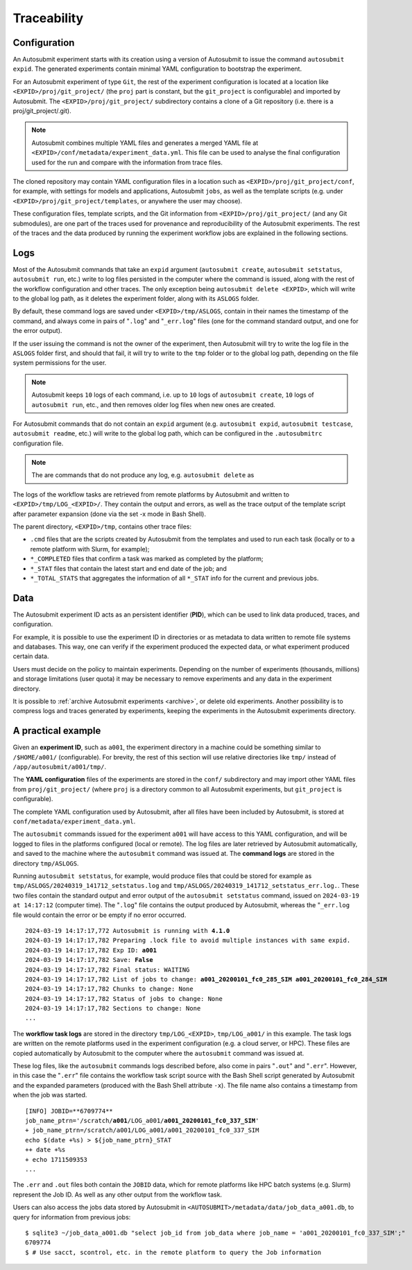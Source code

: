 ############
Traceability
############

..
    TODO: Add diagrams to illustrate traceability
    TODO: Add links to more information about each log

Configuration
-------------

An Autosubmit experiment starts with its creation using a version
of Autosubmit to issue the command ``autosubmit expid``. The generated
experiments contain minimal YAML configuration to bootstrap the
experiment.

For an Autosubmit experiment of type ``Git``, the rest of the experiment
configuration is located at a location like ``<EXPID>/proj/git_project/`` (the
``proj`` part is constant, but the ``git_project`` is configurable) and imported
by Autosubmit. The ``<EXPID>/proj/git_project/`` subdirectory contains a clone
of a Git repository (i.e. there is a proj/git_project/.git).

.. note::

   Autosubmit combines multiple YAML files and generates a merged YAML
   file at ``<EXPID>/conf/metadata/experiment_data.yml``. This file can be used to analyse the final configuration used for the run and compare with the information from trace files.

The cloned repository may contain YAML configuration files in a location
such as ``<EXPID>/proj/git_project/conf``, for example, with settings
for models and applications, Autosubmit ``jobs``, as well as the template
scripts (e.g. under ``<EXPID>/proj/git_project/templates``, or anywhere
the user may choose).

These configuration files, template scripts, and the Git information
from ``<EXPID>/proj/git_project/`` (and any Git submodules), are one part of
the traces used for provenance and reproducibility of the Autosubmit
experiments. The rest of the traces and the data produced by running
the experiment workflow jobs are explained in the following sections.

Logs
----

Most of the Autosubmit commands that take an ``expid`` argument (``autosubmit create``,
``autosubmit setstatus``, ``autosubmit run``, etc.) write to log
files persisted in the computer where the command is issued, along with
the rest of the workflow configuration and other traces. The only exception
being ``autosubmit delete <EXPID>``, which will write to the global log
path, as it deletes the experiment folder, along with its ``ASLOGS`` folder.

By default, these command logs are saved under ``<EXPID>/tmp/ASLOGS``, contain in their names
the timestamp of the command, and always come in pairs of "``.log``" and
"``_err.log``" files (one for the command standard output, and one for
the error output).

If the user issuing the command is not the owner of the experiment, then
Autosubmit will try to write the log file in the ``ASLOGS`` folder first,
and should that fail, it will try to write to the ``tmp`` folder or to the
global log path, depending on the file system permissions for the user.

.. note::

   Autosubmit keeps ``10`` logs of each command, i.e. up to ``10`` logs of
   ``autosubmit create``, ``10`` logs of ``autosubmit run``, etc., and then
   removes older log files when new ones are created.

For Autosubmit commands that do not contain an ``expid`` argument
(e.g. ``autosubmit expid``, ``autosubmit testcase``, ``autosubmit readme``, etc.)
will write to the global log path, which can be configured in the ``.autosubmitrc``
configuration file.

.. note::

   The are commands that do not produce any log, e.g. ``autosubmit delete`` as

The logs of the workflow tasks are retrieved from remote platforms by Autosubmit
and written to ``<EXPID>/tmp/LOG_<EXPID>/``. They contain the output and errors,
as well as the trace output of the template script after parameter expansion
(done via the set -x mode in Bash Shell).

The parent directory, ``<EXPID>/tmp``, contains other trace files:

- ``.cmd`` files that are the scripts created by Autosubmit from the templates
  and used to run each task (locally or to a remote platform with Slurm, for example);
- ``*_COMPLETED`` files that confirm a task was marked as completed by the platform;
- ``*_STAT`` files that contain the latest start and end date of the job; and
- ``*_TOTAL_STATS`` that aggregates the information of all ``*_STAT`` info for
  the current and previous jobs.

Data
----

The Autosubmit experiment ID acts as an persistent identifier (**PID**), which
can be used to link data produced, traces, and configuration.

For example, it is possible to use the experiment ID in directories or
as metadata to data written to remote file systems and databases. This way,
one can verify if the experiment produced the expected data, or what experiment
produced certain data.

Users must decide on the policy to maintain experiments. Depending on the number
of experiments (thousands, millions) and storage limitations (user quota) it may
be necessary to remove experiments and any data in the experiment directory.

It is possible to :ref:`archive Autosubmit experiments <archive>`, or delete
old experiments. Another possibility is to compress logs and traces generated by
experiments, keeping the experiments in the Autosubmit experiments directory.

A practical example
-------------------

Given an **experiment ID**, such as ``a001``, the experiment directory in a machine
could be something similar to ``/$HOME/a001/`` (configurable). For brevity, the
rest of this section will use relative directories like ``tmp/`` instead of
``/app/autosubmit/a001/tmp/``.

The **YAML configuration** files of the experiments are stored in the ``conf/``
subdirectory and may import other YAML files from ``proj/git_project/`` (where
``proj`` is a directory common to all Autosubmit experiments, but ``git_project``
is configurable).

The complete YAML configuration used by Autosubmit, after all files have been
included by Autosubmit, is stored at ``conf/metadata/experiment_data.yml``.

The ``autosubmit`` commands issued for the experiment ``a001`` will have access
to this YAML configuration, and will be logged to files in the platforms configured
(local or remote). The log files are later retrieved by Autosubmit automatically,
and saved to the machine where the ``autosubmit`` command was issued at. The
**command logs** are stored in the directory ``tmp/ASLOGS``.

Running ``autosubmit setstatus``, for example, would produce files that could be
stored for example as ``tmp/ASLOGS/20240319_141712_setstatus.log`` and
``tmp/ASLOGS/20240319_141712_setstatus_err.log.``. These two files contain the
standard output and error output of the ``autosubmit setstatus`` command, issued on
``2024-03-19 at 14:17:12`` (computer time). The "``.log``" file contains the output
produced by Autosubmit, whereas the "``_err.log`` file would contain the error or
be empty if no error occurred.

.. parsed-literal::
    :name: 20240319_141712_setstatus

    2024-03-19 14:17:17,772 Autosubmit is running with **4.1.0**
    2024-03-19 14:17:17,782 Preparing .lock file to avoid multiple instances with same expid.
    2024-03-19 14:17:17,782 Exp ID: **a001**
    2024-03-19 14:17:17,782 Save: **False**
    2024-03-19 14:17:17,782 Final status: WAITING
    2024-03-19 14:17:17,782 List of jobs to change: **a001_20200101_fc0_285_SIM a001_20200101_fc0_284_SIM**
    2024-03-19 14:17:17,782 Chunks to change: None
    2024-03-19 14:17:17,782 Status of jobs to change: None
    2024-03-19 14:17:17,782 Sections to change: None
    ...

The **workflow task logs** are stored in the directory ``tmp/LOG_<EXPID>``,
``tmp/LOG_a001/`` in this example. The task logs are written on the remote
platforms used in the experiment configuration (e.g. a cloud server, or HPC).
These files are copied automatically by Autosubmit to the computer where the
``autosubmit`` command was issued at.

These log files, like the ``autosubmit`` commands logs described before, also
come in pairs "``.out``" and "``.err``". However, in this case the "``.err``"
file contains the workflow task script source with the Bash Shell script
generated by Autosubmit and the expanded parameters (produced with the Bash
Shell attribute ``-x``). The file name also contains a timestamp from when the
job was started.

.. parsed-literal::
    :name: a001_20200101_fc0_337_SIM.20240327051605.err

    [INFO] JOBID=**6709774**
    job_name_ptrn='/scratch/**a001**/LOG_a001/**a001_20200101_fc0_337_SIM**'
    + job_name_ptrn=/scratch/a001/LOG_a001/a001_20200101_fc0_337_SIM
    echo $(date +%s) > ${job_name_ptrn}_STAT
    ++ date +%s
    + echo 1711509353
    ...

The ``.err`` and ``.out`` files both contain the ``JOBID`` data, which for
remote platforms like HPC batch systems (e.g. Slurm) represent the Job ID.
As well as any other output from the workflow task.

Users can also access the jobs data stored by Autosubmit in
``<AUTOSUBMIT>/metadata/data/job_data_a001.db``, to query for information
from previous jobs:

.. parsed-literal::
    :name: job_data_example

    $ sqlite3 ~/job_data_a001.db "select job_id from job_data where job_name = 'a001_20200101_fc0_337_SIM';"
    6709774
    $ # Use sacct, scontrol, etc. in the remote platform to query the Job information